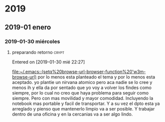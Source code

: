 
* 2019
** 2019-01 enero
*** 2019-01-30 miércoles
**** preparando retorno                                            :crypt:

Entered on [2019-01-30 mié 22:27]
  
  [[file:~/.emacs::(setq%20browse-url-browser-function%20'w3m-browse-url)]]
por lo menos esta planteado el tema y por lo menos esta aceptado.
yo plantie un nirvana atomico pero aca nadie se lo cree y menos ih y
ella da por sentado que yo voy a volver los findes como siempre, por
lo cual no creo que haya problema para seguir como siempre.
Pero con mas movilidad y mayor comodidad. Incluyendo la notebook mas
portable y facil de transportar.
Y a su vez el dpto esta ya arreglado y pienso que mantenerlo limpio va
a ser posible.
Y trabajar dentro de una oficina y en la cercanias va a ser algo lindo.
